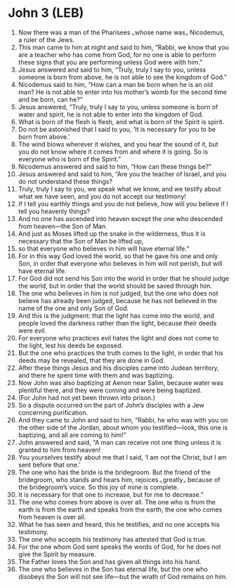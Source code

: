 * John 3 (LEB)
:PROPERTIES:
:ID: LEB/43-JHN03
:END:

1. Now there was a man of the Pharisees ⌞whose name was⌟ Nicodemus, a ruler of the Jews.
2. This man came to him at night and said to him, “Rabbi, we know that you are a teacher who has come from God, for no one is able to perform these signs that you are performing unless God were with him.”
3. Jesus answered and said to him, “Truly, truly I say to you, unless someone is born from above, he is not able to see the kingdom of God.”
4. Nicodemus said to him, “How can a man be born when he is an old man? He is not able to enter into his mother’s womb for the second time and be born, can he?”
5. Jesus answered, “Truly, truly I say to you, unless someone is born of water and spirit, he is not able to enter into the kingdom of God.
6. What is born of the flesh is flesh, and what is born of the Spirit is spirit.
7. Do not be astonished that I said to you, ‘It is necessary for you to be born from above.’
8. The wind blows wherever it wishes, and you hear the sound of it, but you do not know where it comes from and where it is going. So is everyone who is born of the Spirit.”
9. Nicodemus answered and said to him, “How can these things be?”
10. Jesus answered and said to him, “Are you the teacher of Israel, and you do not understand these things?
11. Truly, truly I say to you, we speak what we know, and we testify about what we have seen, and you do not accept our testimony!
12. If I tell you earthly things and you do not believe, how will you believe if I tell you heavenly things?
13. And no one has ascended into heaven except the one who descended from heaven—the Son of Man.
14. And just as Moses lifted up the snake in the wilderness, thus it is necessary that the Son of Man be lifted up,
15. so that everyone who believes in him will have eternal life.”
16. For in this way God loved the world, so that he gave his one and only Son, in order that everyone who believes in him will not perish, but will have eternal life.
17. For God did not send his Son into the world in order that he should judge the world, but in order that the world should be saved through him.
18. The one who believes in him is not judged, but the one who does not believe has already been judged, because he has not believed in the name of the one and only Son of God.
19. And this is the judgment: that the light has come into the world, and people loved the darkness rather than the light, because their deeds were evil.
20. For everyone who practices evil hates the light and does not come to the light, lest his deeds be exposed.
21. But the one who practices the truth comes to the light, in order that his deeds may be revealed, that they are done in God.
22. After these things Jesus and his disciples came into Judean territory, and there he spent time with them and was baptizing.
23. Now John was also baptizing at Aenon near Salim, because water was plentiful there, and they were coming and were being baptized.
24. (For John had not yet been thrown into prison.)
25. So a dispute occurred on the part of John’s disciples with a Jew concerning purification.
26. And they came to John and said to him, “Rabbi, he who was with you on the other side of the Jordan, about whom you testified—look, this one is baptizing, and all are coming to him!”
27. John answered and said, “A man can receive not one thing unless it is granted to him from heaven!
28. You yourselves testify about me that I said, ‘I am not the Christ, but I am sent before that one.’
29. The one who has the bride is the bridegroom. But the friend of the bridegroom, who stands and hears him, rejoices ⌞greatly⌟ because of the bridegroom’s voice. So this joy of mine is complete.
30. It is necessary for that one to increase, but for me to decrease.”
31. The one who comes from above is over all. The one who is from the earth is from the earth and speaks from the earth; the one who comes from heaven is over all.
32. What he has seen and heard, this he testifies, and no one accepts his testimony.
33. The one who accepts his testimony has attested that God is true.
34. For the one whom God sent speaks the words of God, for he does not give the Spirit by measure.
35. The Father loves the Son and has given all things into his hand.
36. The one who believes in the Son has eternal life, but the one who disobeys the Son will not see life—but the wrath of God remains on him.
